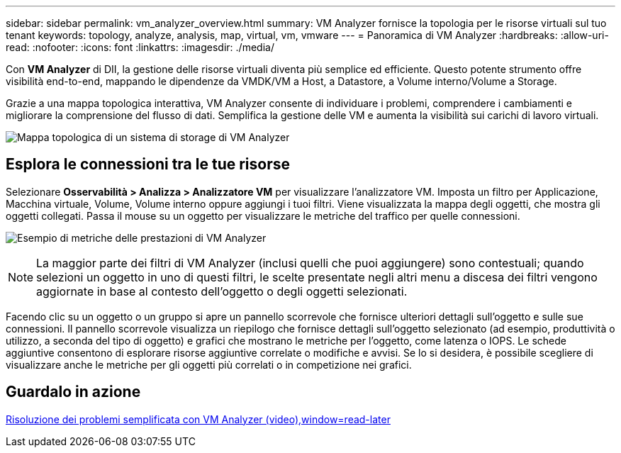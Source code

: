 ---
sidebar: sidebar 
permalink: vm_analyzer_overview.html 
summary: VM Analyzer fornisce la topologia per le risorse virtuali sul tuo tenant 
keywords: topology, analyze, analysis, map, virtual, vm, vmware 
---
= Panoramica di VM Analyzer
:hardbreaks:
:allow-uri-read: 
:nofooter: 
:icons: font
:linkattrs: 
:imagesdir: ./media/


[role="lead"]
Con *VM Analyzer* di DII, la gestione delle risorse virtuali diventa più semplice ed efficiente.  Questo potente strumento offre visibilità end-to-end, mappando le dipendenze da VMDK/VM a Host, a Datastore, a Volume interno/Volume a Storage.

Grazie a una mappa topologica interattiva, VM Analyzer consente di individuare i problemi, comprendere i cambiamenti e migliorare la comprensione del flusso di dati.  Semplifica la gestione delle VM e aumenta la visibilità sui carichi di lavoro virtuali.

image:vm_analyzer_example_with_panel_a.png["Mappa topologica di un sistema di storage di VM Analyzer"]



== Esplora le connessioni tra le tue risorse

Selezionare *Osservabilità > Analizza > Analizzatore VM* per visualizzare l'analizzatore VM.  Imposta un filtro per Applicazione, Macchina virtuale, Volume, Volume interno oppure aggiungi i tuoi filtri.  Viene visualizzata la mappa degli oggetti, che mostra gli oggetti collegati.  Passa il mouse su un oggetto per visualizzare le metriche del traffico per quelle connessioni.

image:vm_analyzer_performance_metrics.png["Esempio di metriche delle prestazioni di VM Analyzer"]


NOTE: La maggior parte dei filtri di VM Analyzer (inclusi quelli che puoi aggiungere) sono contestuali; quando selezioni un oggetto in uno di questi filtri, le scelte presentate negli altri menu a discesa dei filtri vengono aggiornate in base al contesto dell'oggetto o degli oggetti selezionati.

Facendo clic su un oggetto o un gruppo si apre un pannello scorrevole che fornisce ulteriori dettagli sull'oggetto e sulle sue connessioni.  Il pannello scorrevole visualizza un riepilogo che fornisce dettagli sull'oggetto selezionato (ad esempio, produttività o utilizzo, a seconda del tipo di oggetto) e grafici che mostrano le metriche per l'oggetto, come latenza o IOPS.  Le schede aggiuntive consentono di esplorare risorse aggiuntive correlate o modifiche e avvisi.  Se lo si desidera, è possibile scegliere di visualizzare anche le metriche per gli oggetti più correlati o in competizione nei grafici.



== Guardalo in azione

link:https://media.netapp.com/video-detail/0e62b784-8456-5ef7-8879-f0352135a0f1/simplified-troubleshooting-with-vm-analyzer["Risoluzione dei problemi semplificata con VM Analyzer (video),window=read-later"]
